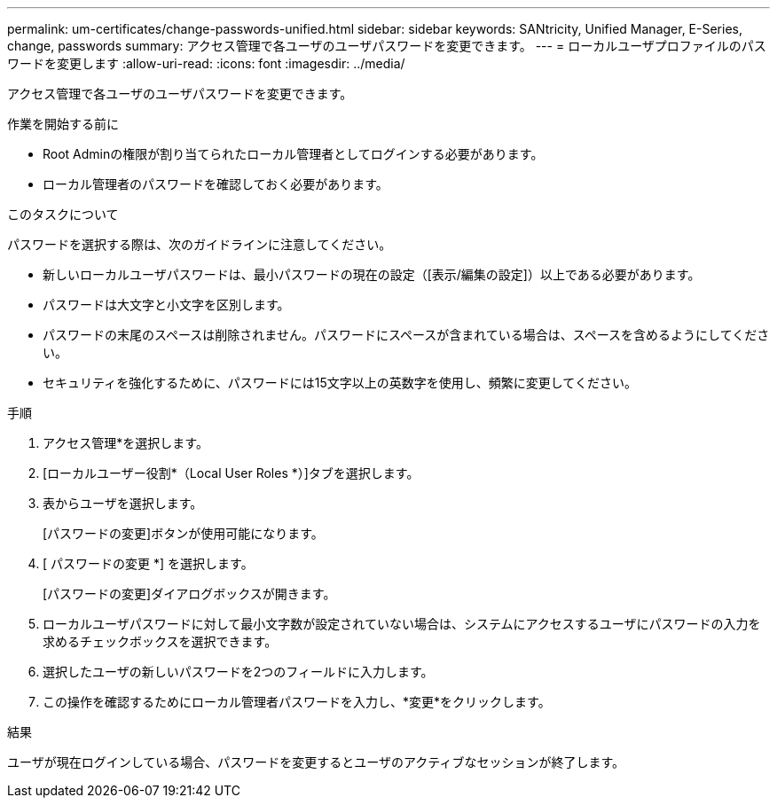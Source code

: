 ---
permalink: um-certificates/change-passwords-unified.html 
sidebar: sidebar 
keywords: SANtricity, Unified Manager, E-Series, change, passwords 
summary: アクセス管理で各ユーザのユーザパスワードを変更できます。 
---
= ローカルユーザプロファイルのパスワードを変更します
:allow-uri-read: 
:icons: font
:imagesdir: ../media/


[role="lead"]
アクセス管理で各ユーザのユーザパスワードを変更できます。

.作業を開始する前に
* Root Adminの権限が割り当てられたローカル管理者としてログインする必要があります。
* ローカル管理者のパスワードを確認しておく必要があります。


.このタスクについて
パスワードを選択する際は、次のガイドラインに注意してください。

* 新しいローカルユーザパスワードは、最小パスワードの現在の設定（[表示/編集の設定]）以上である必要があります。
* パスワードは大文字と小文字を区別します。
* パスワードの末尾のスペースは削除されません。パスワードにスペースが含まれている場合は、スペースを含めるようにしてください。
* セキュリティを強化するために、パスワードには15文字以上の英数字を使用し、頻繁に変更してください。


.手順
. アクセス管理*を選択します。
. [ローカルユーザー役割*（Local User Roles *）]タブを選択します。
. 表からユーザを選択します。
+
[パスワードの変更]ボタンが使用可能になります。

. [ パスワードの変更 *] を選択します。
+
[パスワードの変更]ダイアログボックスが開きます。

. ローカルユーザパスワードに対して最小文字数が設定されていない場合は、システムにアクセスするユーザにパスワードの入力を求めるチェックボックスを選択できます。
. 選択したユーザの新しいパスワードを2つのフィールドに入力します。
. この操作を確認するためにローカル管理者パスワードを入力し、*変更*をクリックします。


.結果
ユーザが現在ログインしている場合、パスワードを変更するとユーザのアクティブなセッションが終了します。
